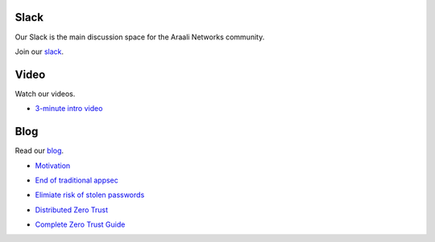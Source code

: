 Slack
=====
Our Slack is the main discussion space for the Araali Networks community.

Join our slack_.

.. _slack: https://join.slack.com/t/araali/shared_invite/zt-o3yeo8us-GRa7qtz4p0kcIVIBaIxWbA

Video
=====
Watch our videos.

- `3-minute intro video <https://vimeo.com/517546362>`_

Blog
====
Read our blog_.

.. _blog: https://www.araalinetworks.com/post

- Motivation_

.. _Motivation: https://www.araalinetworks.com/post/why-i-created-araali

- `End of traditional appsec`_

.. _End of traditional appsec: https://www.araalinetworks.com/post/end-of-traditional-appsec

- `Elimiate risk of stolen passwords`_

.. _Elimiate risk of stolen passwords: https://www.araalinetworks.com/post/passwordless-cloud-native-apps

- `Distributed Zero Trust`_

.. _Distributed Zero Trust: https://www.araalinetworks.com/post/ztna-vs-adzt

- `Complete Zero Trust Guide`_

.. _Complete Zero Trust Guide: https://www.araalinetworks.com/post/complete-guide-cn-security

